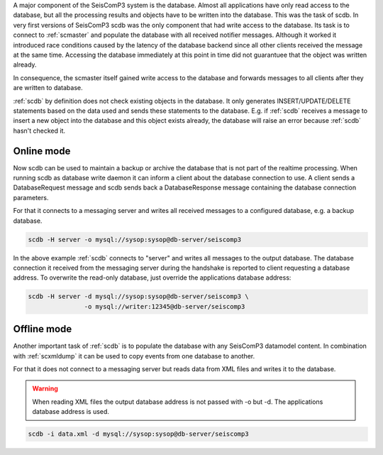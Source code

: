A major component of the SeisComP3 system is the database. Almost all
applications have only read access to the database, but all the processing
results and objects have to be written into the database. This was the task of
scdb. In very first versions of SeisComP3 scdb was the only component that had
write access to the database. Its task is to connect to :ref:`scmaster` and populate
the database with all received notifier messages. Although it worked it
introduced race conditions caused by the latency of the database backend since
all other clients received the message at the same time. Accessing the database
immediately at this point in time did not guarantuee that the object was
written already.

In consequence, the scmaster itself gained write access to the database and
forwards messages to all clients after they are written to database.

:ref:`scdb` by definition does not check existing objects in the database. It only
generates INSERT/UPDATE/DELETE statements based on the data used and sends
these statements to the database. E.g. if :ref:`scdb` receives a message to
insert a new object into the database and this object exists already, the
database will raise an error because :ref:`scdb` hasn't checked it.


Online mode
-----------

Now scdb can be used to maintain a backup or archive the database that is not
part of the realtime processing. When running scdb as database write daemon it
can inform a client about the database connection to use. A client sends a
DatabaseRequest message and scdb sends back a DatabaseResponse message containing
the database connection parameters.

For that it connects to a messaging server and writes all received messages to a
configured database, e.g. a backup database.


.. code-block:: sh

   scdb -H server -o mysql://sysop:sysop@db-server/seiscomp3

In the above example :ref:`scdb` connects to "server" and writes all messages to the
output database. The database connection it received from the messaging server
during the handshake is reported to client requesting a database address. To
overwrite the read-only database, just override the applications database
address:

.. code-block:: sh

   scdb -H server -d mysql://sysop:sysop@db-server/seiscomp3 \
                  -o mysql://writer:12345@db-server/seiscomp3


Offline mode
------------

Another important task of :ref:`scdb` is to populate the database with any SeisComP3
datamodel content. In combination with :ref:`scxmldump` it can be used to copy events
from one database to another.

For that it does not connect to a messaging server but reads data from XML
files and writes it to the database.


.. warning::

   When reading XML files the output database address is not passed
   with -o but -d. The applications database address is used.

.. code-block:: sh

   scdb -i data.xml -d mysql://sysop:sysop@db-server/seiscomp3

